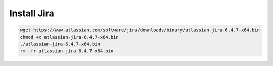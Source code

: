 Install Jira
-------------

.. code-block:: bash

    wget https://www.atlassian.com/software/jira/downloads/binary/atlassian-jira-6.4.7-x64.bin
    chmod +x atlassian-jira-6.4.7-x64.bin
    ./atlassian-jira-6.4.7-x64.bin
    rm -fr atlassian-jira-6.4.7-x64.bin

